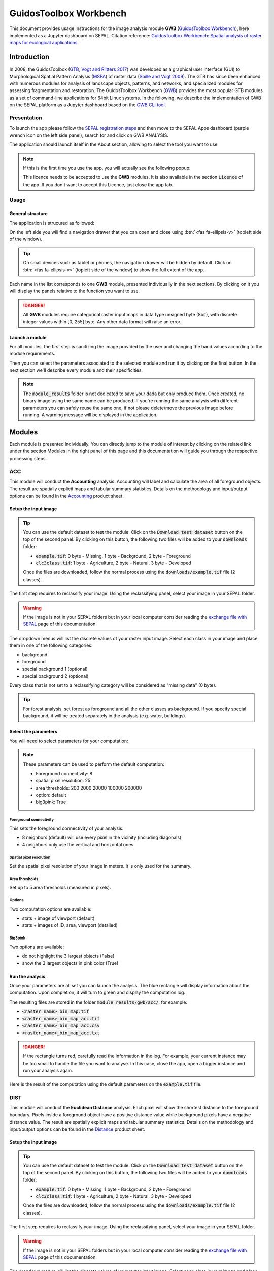 GuidosToolbox Workbench
=======================

This document provides usage instructions for the image analysis module **GWB** (`GuidosToolbox Workbench <https://forest.jrc.ec.europa.eu/en/activities/lpa/gwb/>`_), here implemented as a Jupyter dashboard on SEPAL. Citation reference: `GuidosToolbox Workbench: Spatial analysis of raster maps for ecological applications <https://doi.org/10.1111/ecog.05864>`_.

Introduction
------------

In 2008, the GuidosToolbox (`GTB <https://forest.jrc.ec.europa.eu/en/activities/lpa/gtb/>`_, `Vogt and Riitters 2017 <https://doi.org/10.1080/22797254.2017.1330650>`_) was developed as a graphical user interface (GUI) to Morphological Spatial Pattern Analysis (`MSPA <https://forest.jrc.ec.europa.eu/en/activities/lpa/mspa/>`_) of raster data (`Soille and Vogt 2009 <https://doi.org/10.1016/j.patrec.2008.10.015>`_). The GTB has since been enhanced with numerous modules for analysis of landscape objects, patterns, and networks, and specialized modules for assessing fragmentation and restoration. The GuidosToolbox Workbench (`GWB <https://forest.jrc.ec.europa.eu/en/activities/lpa/gwb/>`_) provides the most popular GTB modules as a set of command-line applications for 64bit Linux systems. In the following, we describe the implementation of GWB on the SEPAL platform as a Jupyter dashboard based on the `GWB CLI tool <https://docs.sepal.io/en/latest/cli/gwb.html>`_. 

Presentation
^^^^^^^^^^^^

To launch the app please follow the `SEPAL registration steps <https://docs.sepal.io/en/latest/setup/register.html>`_ and then move to the SEPAL Apps dashboard (purple wrench icon on the left side panel), search for and click on GWB ANALYSIS.

.. thumbnail:: https://raw.githubusercontent.com/12rambau/gwb/master/doc/img/dashboard.png
    :title: SEPAL dashboard 
    :group: gwb-module
    
The application should launch itself in the About section, allowing to select the tool you want to use. 

.. note::
    
    If this is the first time you use the app, you will actually see the following popup:
    
    .. thumbnail:: https://raw.githubusercontent.com/12rambau/gwb/master/doc/img/licence.png
        :title: licence
        :group: gwb-module
        
    This licence needs to be accepted to use the **GWB** modules. It is also available in the section :code:`Licence` of the app. 
    If you don't want to accept this Licence, just close the app tab.

Usage
^^^^^

General structure
"""""""""""""""""

The application is strucured as followed: 

On the left side you will find a navigation drawer that you can open and close using :btn:`<fas fa-ellipsis-v>` (topleft side of the window).

.. tip:: 

    On small devices such as tablet or phones, the navigation drawer will be hidden by default. Click on :btn:`<fas fa-ellipsis-v>` (topleft side of the window) to show the full extent of the app. 
    
    .. thumbnail:: https://raw.githubusercontent.com/12rambau/gwb/master/doc/img/small_device_without_menu.png
        :title: small screen without drawer
        :width: 49%
        :group: gwb-module
        
    .. thumbnail:: https://raw.githubusercontent.com/12rambau/gwb/master/doc/img/small_device_with_menu.png
        :title: small screen with drawer
        :width: 49%
        :group: gwb-module
        
Each name in the list corresponds to one **GWB** module, presented individually in the next sections. By clicking on it you will display the panels relative to the function you want to use. 

.. thumbnail:: https://raw.githubusercontent.com/12rambau/gwb/master/doc/img/landing.png
    :title: presentation of the structure
    :group: gwb-module

.. danger:: 

    All **GWB** modules require categorical raster input maps in data type unsigned byte (8bit), with discrete integer values within [0, 255] byte. Any other data format will raise an error.
    
Launch a module
"""""""""""""""

For all modules, the first step is sanitizing the image provided by the user and changing the band values according to the module requirements.
    
Then you can select the parameters associated to the selected module and run it by clicking on the final button. 
In the next section we'll describe every module and their specificities.

.. note::

    The :code:`module_results` folder is not dedicated to save your dada but only produce them. Once created, no binary image using the same name can be produced. If you're running the same analysis with different parameters you can safely reuse the same one, if not please delete/move the previous image before running. A warning message will be displayed in the application.

Modules
-------

Each module is presented individually. You can directly jump to the module of interest by clicking on the related link under the section Modules in the right panel of this page and this documentation will guide you through the respective processing steps.

ACC
^^^

This module will conduct the **Accounting** analysis. Accounting will label and calculate the area of all foreground objects. The result are spatially explicit maps and tabular summary statistics. Details on the methodology and input/output options can be found in the `Accounting <https://ies-ows.jrc.ec.europa.eu/gtb/GTB/psheets/GTB-Objects-Accounting.pdf>`_ product sheet.

Setup the input image
"""""""""""""""""""""

.. tip::

    You can use the default dataset to test the module. Click on the :code:`Download test dataset` button on the top of the second panel. By clicking on this button, the following two files will be added to your :code:`downloads` folder:
    
    -   :code:`example.tif`: 0 byte - Missing, 1 byte - Background, 2 byte - Foreground
    -   :code:`clc3class.tif`: 1 byte - Agriculture, 2 byte - Natural, 3 byte - Developed
    
    .. thumbnail::  https://raw.githubusercontent.com/12rambau/gwb/master/doc/img/test_dataset.png
        :title: download sample dataset
        :group: gwb-module
        
    
    Once the files are downloaded, follow the normal process using the :code:`downloads/example.tif` file (2 classes).
    
The first step requires to reclassify your image. Using the reclassifying panel, select your image in your SEPAL folder.

.. warning:: 

    If the image is not in your SEPAL folders but in your local computer consider reading the `exchange file with SEPAL <https://docs.sepal.io/en/latest/setup/filezilla.html>`_ page of this documentation.
    
The dropdown menus will list the discrete values of your raster input image. Select each class in your image and place them in one of the following categories: 

-   background
-   foreground
-   special background 1 (optional)
-   special background 2 (optional)

Every class that is not set to a reclassifying category will be considered as "missing data" (0 byte).

.. thumbnail:: https://raw.githubusercontent.com/12rambau/gwb/master/doc/img/4_classes.png
    :title: upload 4 classes
    :group: gwb-module

.. tip::

    For forest analysis, set forest as foreground and all the other classes as background. If you specify special background, it will be treated separately in the analysis (e.g. water, buildings).
    
Select the parameters
"""""""""""""""""""""
You will need to select parameters for your computation: 

.. thumbnail:: https://raw.githubusercontent.com/12rambau/gwb/master/doc/img/acc_params.png
    :title: acc params
    :group: gwb-module
    
.. note::

    These parameters can be used to perform the default computation:
    
    -   Foreground connectivity: 8
    -   spatial pixel resolution: 25
    -   area thresholds: 200 2000 20000 100000 200000
    -   option: default
    -   big3pink: True

Foreground connectivity
#######################

This sets the foreground connectivity of your analysis: 

-   8 neighbors (default) will use every pixel in the vicinity (including diagonals)
-   4 neighbors only use the vertical and horizontal ones

.. thumbnail:: https://raw.githubusercontent.com/12rambau/gwb/master/doc/img/connectivity.png
    :title: connectivity image
    :width: 50%
    :group: gwb-module
    
Spatial pixel resolution
########################

Set the spatial pixel resolution of your image in meters. It is only used for the summary.

Area thresholds
###############

Set up to 5 area thresholds (measured in pixels). 

Options
#######

Two computation options are available: 

-   stats + image of viewport (default)
-   stats + images of ID, area, viewport (detailed)

Big3pink
########

Two options are available: 

-   do not highlight the 3 largest objects (False)
-   show the 3 largest objects in pink color (True)


Run the analysis
""""""""""""""""

Once your parameters are all set you can launch the analysis. The blue rectangle will display information about the computation. Upon completion, it will turn to green and display the computation log. 

.. thumbnail:: https://raw.githubusercontent.com/12rambau/gwb/master/doc/img/acc_results.png
    :title: information logs
    :group: gwb-module

The resulting files are stored in the folder :code:`module_results/gwb/acc/`, for example:

-   :code:`<raster_name>_bin_map.tif`
-   :code:`<raster_name>_bin_map_acc.tif`
-   :code:`<raster_name>_bin_map_acc.csv`
-   :code:`<raster_name>_bin_map_acc.txt`

.. danger::

    If the rectangle turns red, carefully read the information in the log. For example, your current instance may be too small to handle the file you want to analyse. In this case, close the app, open a bigger instance and run your analysis again.
    
Here is the result of the computation using the default parameters on the :code:`example.tif` file.

.. thumbnail:: https://raw.githubusercontent.com/openforis/sepal-doc/master/docs/source/img/cli/gwb/example_acc.png
    :width: 50%
    :align: center
    :group: gwb-module


DIST
^^^^

This module will conduct the **Euclidean Distance** analysis. Each pixel will show the shortest distance to the foreground boundary. Pixels inside a foreground object have a positive distance value while background pixels have a negative distance value. The result are spatially explicit maps and tabular summary statistics.
Details on the methodology and input/output options can be found in the `Distance <https://ies-ows.jrc.ec.europa.eu/gtb/GTB/psheets/GTB-Distance-Euclidean.pdf>`_ product sheet.

Setup the input image
"""""""""""""""""""""

.. tip::

    You can use the default dataset to test the module. Click on the :code:`Download test dataset` button on the top of the second panel. By clicking on this button, the following two files will be added to your :code:`downloads` folder:
        
    -   :code:`example.tif`: 0 byte - Missing, 1 byte - Background, 2 byte - Foreground
    -   :code:`clc3class.tif`: 1 byte - Agriculture, 2 byte - Natural, 3 byte - Developed
    
    .. thumbnail::  https://raw.githubusercontent.com/12rambau/gwb/master/doc/img/test_dataset.png
        :title: download sample dataset
        :group: gwb-module
        
    
    Once the files are downloaded, follow the normal process using the :code:`downloads/example.tif` file (2 classes).
    
The first step requires to reclassify your image. Using the reclassifying panel, select your image in your SEPAL folder.

.. warning:: 

    If the image is not in your SEPAL folders but in your local computer consider reading the `exchange file with SEPAL <https://docs.sepal.io/en/latest/setup/filezilla.html>`_ page of this documentation.
    
The dropdown menus will list the discrete values of your raster input image. Select each class in your image and place them in one of the following categories: 

-   background
-   foreground

Every class that is not set to a reclassifying category will be considered as "missing data" (0 byte).

.. thumbnail:: https://raw.githubusercontent.com/12rambau/gwb/master/doc/img/2_classes.png
    :title: upload 2 classes
    :group: gwb-module

.. tip::

    For forest analysis, set forest as foreground and all the other classes as background.
    
Select the parameters
"""""""""""""""""""""
You will need to select parameters for your computation: 

.. thumbnail:: https://raw.githubusercontent.com/12rambau/gwb/master/doc/img/dist_params.png
    :title: dist params
    :group: gwb-module
    
.. note::

    These parameters can be used to perform the default computation:
    
    -   Foreground connectivity: 8
    -   Options: Euclidian Distance only

Foreground connectivity
#######################

This set the foreground connectivity of your analysis: 

-   8 neighbors (default) will use every pixel in the vicinity (including diagonals)
-   4 neighbors only use the vertical and horizontal one

.. thumbnail:: https://raw.githubusercontent.com/12rambau/gwb/master/doc/img/connectivity.png
    :title: connectivity image
    :width: 50%
    :group: gwb-module

Options
#######

Two computation options are available: 

-   compute the Euclidian Distance only
-   compute the Euclidian Distance and the Hysometric Curve


Run the analysis
""""""""""""""""

Once your parameters are all set you can launch the analysis. The blue rectangle will display information about the computation. Upon completion, it will turn to green and display the computation log. 

.. thumbnail:: https://raw.githubusercontent.com/12rambau/gwb/master/doc/img/dist_results.png
    :title: information logs
    :group: gwb-module

The resulting files are stored in the folder :code:`module_results/gwb/dist/`, for example:

-   :code:`<raster_name>_bin_map.tif`
-   :code:`<raster_name>_bin_map_dist.tif`
-   :code:`<raster_name>_bin_map_dist.txt`
-   :code:`<raster_name>_bin_map_dist_hist.png`
-   :code:`<raster_name>_bin_map_dist_viewport.tif`

.. danger::

    If the rectangle turns red, carefully read the information in the log. For example, your current instance may be too small to handle the file you want to analyse. In this case, close the app, open a bigger instance and run your analysis again.
    
Here is the result of the computation using the default parameters on the :code:`example.tif` file.
    
.. thumbnail:: https://raw.githubusercontent.com/openforis/sepal-doc/master/docs/source/img/cli/gwb/example_dist_hmc.png
    :width: 49%
    :group: gwb-module

.. thumbnail:: https://raw.githubusercontent.com/openforis/sepal-doc/master/docs/source/img/cli/gwb/example_dist.png
    :width: 49%
    :group: gwb-module

FAD
^^^

This module will conduct the **fragmentation** analysis at **five fixed observation scales**. Because forest fragmentation is scale-dependent, fragmentation is reported at five observation scales, which allows different observers to make their own choice about scales and threshold of concern. The change of fragmentation across different observation scales provides additional interesting information. Fragmentation is measured by determining the Forest Area Density (**FAD**) within a shifting, local neighborhood. It can be measured at pixel or patch level. The result are spatially explicit maps and tabular summary statistics. Details on the methodology and input/output options can be found in the `Fragmentation <https://ies-ows.jrc.ec.europa.eu/gtb/GTB/psheets/GTB-Fragmentation-FADFOS.pdf>`_ product sheet.

Setup the input image
"""""""""""""""""""""

.. tip::

    You can use the default dataset to test the module. Click on the :code:`Download test dataset` button on the top of the second panel. By clicking on this button, the following two files will be added to your :code:`downloads` folder:
        
    -   :code:`example.tif`: 0 byte - Missing, 1 byte - Background, 2 byte - Foreground
    -   :code:`clc3class.tif`: 1 byte - Agriculture, 2 byte - Natural, 3 byte - Developed
    
    .. thumbnail::  https://raw.githubusercontent.com/12rambau/gwb/master/doc/img/test_dataset.png
        :title: download sample dataset
        :group: gwb-module
        
    
    Once the files are downloaded, follow the normal process using the :code:`downloads/example.tif` file (2 classes).
    
The first step requires to reclassify your image. Using the reclassifying panel, select your image in your SEPAL folder.

.. warning:: 

    If the image is not in your SEPAL folders but in your local computer consider reading the `exchange file with SEPAL <https://docs.sepal.io/en/latest/setup/filezilla.html>`_ page of this documentation.
    
The dropdown menus will list the discrete values of your raster input image. Select each class in your image and place them in one of the following categories: 

-   background
-   foreground
-   special background 1 (optional)
-   special background 2 (optional)

Every class that is not set to a reclassifying category will be considered as "missing data" (0 byte).

.. thumbnail:: https://raw.githubusercontent.com/12rambau/gwb/master/doc/img/4_classes.png
    :title: upload 4 classes
    :group: gwb-module

.. tip::

    For forest analysis, set forest as foreground and all the other classes as background. If you specify special background, it will be treated separately in the analysis (e.g. water, buildings).

.. warning::

    The special background 2 is the non-fragmenting background (optional), see the `Fragmentation <https://ies-ows.jrc.ec.europa.eu/gtb/GTB/psheets/GTB-Fragmentation-FADFOS.pdf>`_ product sheet for details.

    
Select the parameters
"""""""""""""""""""""
You will need to select parameters for your computation: 

.. thumbnail:: https://raw.githubusercontent.com/12rambau/gwb/master/doc/img/fad_params.png
    :title: acc params
    :group: gwb-module
    
.. note::

    These parameters can be used to perform the default computation:
    
    -   Foreground connectivity: 8
    -   Computation precision: float-precision
    -   Options: per-pixel density, color-coded into 6 fragmentation classes (FAD)

Foreground connectivity
#######################

This sets the foreground connectivity of your analysis: 

-   8 neighbors (default) will use every pixel in the vicinity (including diagonals)
-   4 neighbors only use the vertical and horizontal one

.. thumbnail:: https://raw.githubusercontent.com/12rambau/gwb/master/doc/img/connectivity.png
    :title: connectivity image
    :width: 50%
    :group: gwb-module
    
Computation precision
######################

Set the precision used to compute your image. Float precision (default) will give more accurate results compared to rounded byte but will also take more computing resources and disk space.

Options
#######

Three computation options are available: 

-   FAD: per-pixel density, color-coded into 6 fragmentation classes
-   FAD-APP2: average per-patch density, color-coded into 2 classes
-   FAD-APP5: average per-patch density, color-coded into 5 classes

Run the analysis
""""""""""""""""

Once your parameters are all set you can launch the analysis. The blue rectangle will display information about the computation. Upon completion, it will turn to green and display the computation log. 

.. thumbnail:: https://raw.githubusercontent.com/12rambau/gwb/master/doc/img/fad_results.png
    :title: information logs
    :group: gwb-module

The resulting files are stored in the folder :code:`module_results/gwb/fad/`, for example:

-   :code:`<raster_name>_bin_map.tif`
-   :code:`<raster_name>_bin_map_fad_<class_number>.tif`
-   :code:`<raster_name>_bin_map_fad_barplot.png`
-   :code:`<raster_name>_bin_map_fad_mscale.csv` 
-   :code:`<raster_name>_bin_map_fad_mscale.tif`
-   :code:`<raster_name>_bin_map_fad_mscale.txt`
-   :code:`<raster_name>_bin_map_fad_mscale.sav`

.. danger::

    If the rectangle turns red, carefully read the information in the log. For example, your current instance may be too small to handle the file you want to analyse. In this case, close the app, open a bigger instance and run your analysis again.
    
Here is the result of the computation using the default parameters on the :code:`example.tif` file.
    
.. thumbnail:: https://raw.githubusercontent.com/openforis/sepal-doc/master/docs/source/img/cli/gwb/example_fad_barplot.png
    :width: 49%
    :group: gwb-module

.. thumbnail:: https://raw.githubusercontent.com/openforis/sepal-doc/master/docs/source/img/cli/gwb/example_fad_mscale.png
    :width: 49%
    :group: gwb-module

FRAG
^^^^

This module will conduct the **fragmentation** analysis at a **user-selected observation scale**. This module and its option are similar to :code:`fad` but allow the user to specify a single (or multiple) specific observation scale. The result are spatially explicit maps and tabular summary statistics. Details on the methodology and input/output options can be found in the `Fragmentation <https://ies-ows.jrc.ec.europa.eu/gtb/GTB/psheets/GTB-Fragmentation-FADFOS.pdf>`_ product sheet.

Setup the input image
"""""""""""""""""""""

.. tip::

    You can use the default dataset to test the module. Click on the :code:`Download test dataset` button on the top of the second panel. By clicking on this button, the following two files will be added to your :code:`downloads` folder:
        
    -   :code:`example.tif`: 0 byte - Missing, 1 byte - Background, 2 byte - Foreground
    -   :code:`clc3class.tif`: 1 byte - Agriculture, 2 byte - Natural, 3 byte - Developed
    
    .. thumbnail::  https://raw.githubusercontent.com/12rambau/gwb/master/doc/img/test_dataset.png
        :title: download sample dataset
        :group: gwb-module
        
    
    Once the files are downloaded, follow the normal process using the :code:`downloads/example.tif` file (2 classes).
    
The first step requires to reclassify your image. Using the reclassifying panel, select your image in your SEPAL folder.

.. warning:: 

    If the image is not in your SEPAL folders but in your local computer consider reading the `exchange file with SEPAL <https://docs.sepal.io/en/latest/setup/filezilla.html>`_ page of this documentation.
    
The dropdown menus will list the discrete values of your raster input image. Select each class in your image and place them in one of the following categories: 

-   background
-   foreground
-   special background 1 (optional)
-   special background 2 (optional)

Every class that is not set to a reclassifying category will be considered as "missing data" (0 byte).

.. thumbnail:: https://raw.githubusercontent.com/12rambau/gwb/master/doc/img/4_classes.png
    :title: upload 4 classes
    :group: gwb-module

.. tip::

    For forest analysis, set forest as foreground and all the other classes as background. If you specify special background, it will be treated separately in the analysis (e.g. water, buildings).
    
.. warning::

    The special background 2 is the non-fragmenting background (optional), see the `Fragmentation <https://ies-ows.jrc.ec.europa.eu/gtb/GTB/psheets/GTB-Fragmentation-FADFOS.pdf>`_ product sheet for details.
    
Select the parameters
"""""""""""""""""""""

You will need to select parameters for your computation: 

.. thumbnail:: https://raw.githubusercontent.com/12rambau/gwb/master/doc/img/frag_params.png
    :title: acc params
    :group: gwb-module
    
.. note::

    These parameters can be used to perform the default computation:
    
    -   Foreground connectivity: 8
    -   Spatial pixel resolution: 25
    -   Computation precision: float-precision
    -   Windows size: 23
    -   Options: fragmentation at pixel or at patch level with various number of color-coded classes

Foreground connectivity
#######################

This sets the foreground connectivity of your analysis: 

-   8 neighbors (default) will use every pixel in the vicinity (including diagonals)
-   4 neighbors only use the vertical and horizontal one

.. thumbnail:: https://raw.githubusercontent.com/12rambau/gwb/master/doc/img/connectivity.png
    :title: connectivity image
    :width: 50%
    :group: gwb-module
    
Spatial pixel resolution
########################

Set the spatial pixel resolution of your image in meters. Only use for the summary.

Window size
###########

Set up to 10 observation windows sizes (in pixels).

Options
#######

Four computation options are available: 

-   FOS5: per-pixel density, color-coded into 5 fragmentation classes
-   FOS6: per-pixel density, color-coded into 6 fragmentation classes
-   FOS-APP2: average per-patch density, color-coded into 2 classes
-   FOS-APP5: average per-patch density, color-coded into 5 classes

Run the analysis
""""""""""""""""

Once your parameters are all set you can launch the analysis. The blue rectangle will display information about the computation. Upon completion, it will turn to green and display the computation log. 

.. thumbnail:: https://raw.githubusercontent.com/12rambau/gwb/master/doc/img/frag_results.png
    :title: information logs
    :group: gwb-module

The resulting files are stored in the folder :code:`module_results/gwb/frag/`, for example:

-   :code:`<raster_name>_bin_map.tif`
-   :code:`<raster_name>_bin_map_frag_fad-<option>_<class>.tif`
-   :code:`<raster_name>_bin_map_frag.csv`
-   :code:`<raster_name>_bin_map_frag.txt`
-   :code:`<raster_name>_bin_map_frag.tif`

.. danger::

    If the rectangle turns red, carefully read the information in the log. For example, your current instance may be too small to handle the file you want to analyse. In this case, close the app, open a bigger instance and run your analysis again.
    
Here is the result of the computation using the FAD-APP2 option on the :code:`example.tif` file.
    
.. thumbnail:: https://raw.githubusercontent.com/openforis/sepal-doc/master/docs/source/img/cli/gwb/example_fad-app2_23.png
    :width: 50%
    :group: gwb-module

LM
^^

This module will conduct the **Landscape Mosaic** analysis at a **user-selected observation scale**. The Landscape Mosaic measures land cover heterogeneity, or human influence, in a tri-polar classification of a location accounting for the relative contributions of the three land cover types **Agriculture**, **Natural**, **Developed** in the area surrounding that location. The result are spatially explicit maps and tabular summary statistics. Details on the methodology and input/output options can be found in the `Landscape Mosaic <https://ies-ows.jrc.ec.europa.eu/gtb/GTB/psheets/GTB-Pattern-LM.pdf>`_ product sheet.

Setup the input image
"""""""""""""""""""""

.. tip::

    You can use the default dataset to test the module. Click on the :code:`Download test dataset` button on the top of the second panel. By clicking on this button, the following two files will be added to your :code:`downloads` folder:
        
    -   :code:`example.tif`: 0 byte - Missing, 1 byte - Background, 2 byte - Foreground
    -   :code:`clc3class.tif`: 1 byte - Agriculture, 2 byte - Natural, 3 byte - Developed
    
    .. thumbnail::  https://raw.githubusercontent.com/12rambau/gwb/master/doc/img/test_dataset.png
        :title: download sample dataset
        :group: gwb-module
        
    
    Once the files are downloaded, follow the normal process using the :code:`downloads/clc3class.tif` file (3 classes).
    
The first step requires to reclassify your image. Using the reclassifying panel, select your image in your SEPAL folder.

.. warning:: 

    If the image is not in your SEPAL folders but in your local computer consider reading the `exchange file with SEPAL <https://docs.sepal.io/en/latest/setup/filezilla.html>`_ page of this documentation.
    
The dropdown menus will list the discrete values of your raster input image. Select each class in your image and place them in one of the following categories: 

-   dominant land cover 1 (Agriculture)
-   dominant land cover 2 (Natural)
-   dominant land cover 3 (Developed)

Every class that is not set to a reclassifying category will be considered as "missing data" (0 byte).

.. thumbnail:: https://raw.githubusercontent.com/12rambau/gwb/master/doc/img/3_classes.png
    :title: upload 3 classes
    :group: gwb-module
    
Select the parameters
"""""""""""""""""""""

You will need to select parameters for your computation: 

.. thumbnail:: https://raw.githubusercontent.com/12rambau/gwb/master/doc/img/lm_params.png
    :title: lm params
    :group: gwb-module
    
.. note::

    This parameter can be used to perform the default computation:
    
    -   window size: 23

Window size
###########

Set the square window size (in pixels). It should be an odd number in [3, 5, ...501].
with :math:`kdim` being the window size, which is related to the observation scale by the following formula: 

.. math::

    obs_scale = (pixres * kdim)^2 / 10000
    
with

-   :math:`obs_scale` in hectare
-   :math:`pixres` in meters
-   :math:`kdim` in pixels

Run the analysis
""""""""""""""""

Once your parameters are all set you can launch the analysis. The blue rectangle will display information about the computation. Upon completion, it will turn to green and display the computation log. 

.. thumbnail:: https://raw.githubusercontent.com/12rambau/gwb/master/doc/img/lm_results.png
    :title: information logs
    :group: gwb-module

The resulting files are stored in the folder :code:`module_results/gwb/lm/`, for example:

-   :code:`<raster_name>_bin_map.tif`
-   :code:`<raster_name>_bin_map_lm_23.tif`
-   :code:`<raster_name>_bin_map_lm_23_103class.tif`
-   :code:`<raster_name>_bin_map_heatmap.csv`
-   :code:`<raster_name>_bin_map_heatmap.png`
-   :code:`<raster_name>_bin_map_heatmap.sav`
-   :code:`heatmap_legend.png`
-   :code:`lm103class_legend.png`

.. danger::

    If the rectangle turns red, carefully read the information in the log. For example, your current instance may be too small to handle the file you want to analyse. In this case, close the app, open a bigger instance and run your analysis again.
    
Here is the result of the computation using the default parameters on the :code:`clc3classes.tif` file.
    
.. thumbnail:: https://raw.githubusercontent.com/openforis/sepal-doc/master/docs/source/img/cli/gwb/lm103class_legend.png
    :width: 49%
    :group: gwb-module

.. thumbnail:: https://raw.githubusercontent.com/openforis/sepal-doc/master/docs/source/img/cli/gwb/clc3class_lm_23.png
    :width: 49%
    :group: gwb-module

MSPA
^^^^

.. warning:: 

    If you are considering using the MSPA module, keep in mind that the result provides a lot of information (up to 25 classes). The alternative module :code:`GWB_SPA` provides a similar but simplified assessment with up to 6 classes only. Both modules describe morphological features of foreground objects. While MSPA may address certain features of fragmentation, a more comprehensive assessment of fragmentation is obtained with the dedicated fragmentation modules :code:`GWB_FRAG` or :code:`GWB_FAD`.

This module will conduct the **Morphological Spatial Pattern Analysis**. `MSPA <https://forest.jrc.ec.europa.eu/en/activities/lpa/mspa/>`_ analyses shape and connectivity and conducts a segmentation of foreground patches in up to 25 feature classes. The result are spatially explicit maps and tabular summary statistics. Details on the methodology and input/output options can be found in the `Morphology <https://ies-ows.jrc.ec.europa.eu/gtb/GTB/psheets/GTB-Pattern-Morphology.pdf>`_ product sheet.

Setup the input image
"""""""""""""""""""""

.. tip::

    You can use the default dataset to test the module. Click on the :code:`Download test dataset` button on the top of the second panel. By clicking on this button, the following two files will be added to your :code:`downloads` folder:
        
    -   :code:`example.tif`: 0 byte - Missing, 1 byte - Background, 2 byte - Foreground
    -   :code:`clc3class.tif`: 1 byte - Agriculture, 2 byte - Natural, 3 byte - Developed
    
    .. thumbnail::  https://raw.githubusercontent.com/12rambau/gwb/master/doc/img/test_dataset.png
        :title: download sample dataset
        :group: gwb-module
        
    
    Once the files are downloaded, follow the normal process using the :code:`downloads/example.tif` file (2 classes).
    
The first step requires to reclassify your image. Using the reclassifying panel, select your image in your SEPAL folder.

.. warning:: 

    If the image is not in your SEPAL folders but in your local computer consider reading the `exchange file with SEPAL <https://docs.sepal.io/en/latest/setup/filezilla.html>`_ page of this documentation.
    
The dropdown menus will list the discrete values of your raster input image. Select each class in your image and place them in one of the following categories: 

-   background
-   foreground

Every class that is not set to a reclassifying category will be considered as "missing data" (0 byte).

.. thumbnail:: https://raw.githubusercontent.com/12rambau/gwb/master/doc/img/2_classes.png
    :title: upload 2 classes
    :group: gwb-module

.. tip::

    For forest analysis, set forest as foreground and all the other classes as background.
    
Select the parameters
"""""""""""""""""""""
You will need to select parameters for your computation: 

.. thumbnail:: https://raw.githubusercontent.com/12rambau/gwb/master/doc/img/mspa_params.png
    :title: mspa params
    :group: gwb-module
    
.. note::

    These parameters can be used to perform the default computation:
    
    -   Foreground connectivity: 8 (default)
    -   Edge width: 1
    -   Transition: True
    -   Intext: True
    -   Disk: False
    -   Statistics: False

Foreground connectivity
#######################

This sets the foreground connectivity of your analysis: 

-   8 neighbors (default) will use every pixel in the vicinity (including diagonals)
-   4 neighbors only use the vertical and horizontal one

.. thumbnail:: https://raw.githubusercontent.com/12rambau/gwb/master/doc/img/connectivity.png
    :title: connectivity image
    :width: 50%
    :group: gwb-module
    
Edge width
##########

Define the width (measured in pixels) of the Core-boundaries (Edges and Perforations).

Transition
###########

Select if you want to show transition pixels, where connecting pathways go through edges/perforations (transition=1 (true), default) or not (transition=0).

Intext
######

Select if you want to distinguish MSPA classes and Holes laying within Core objects (intext=1 (true), default) or not (intext=0).

Disk
####

Select if you want to process with minimum RAM usage (disk=0 (false), default) or not (disk=1 (true) requires 20% less RAM but +40% processing time).

Statistics
##########

Select if you want to calculate summary statistics (statistics=0 (false), default) or (statistics=1 (true) +10% processing time)

Run the analysis
""""""""""""""""

Once your parameters are all set you can launch the analysis. The blue rectangle will display information about the computation. Upon completion, it will turn to green and display the computation log. 

.. thumbnail:: https://raw.githubusercontent.com/12rambau/gwb/master/doc/img/mspa_results.png
    :title: information logs
    :group: gwb-module

The resulting files are stored in the folder :code:`module_results/gwb/mspa/`, for example:

-   :code:`<raster_name>_bin_map.tif`
-   :code:`<raster_name>_bin_map_<4 params>.tif`
-   :code:`<raster_name>_bin_map_<4 params>.txt`

.. danger::

    If the rectangle turns red, carefully read the information in the log. For example, your current instance may be too small to handle the file you want to analyse. In this case, close the app, open a bigger instance and run your analysis again.
    
Here is the result of the computation using the default parameters on the :code:`example.tif` file.
    
.. thumbnail:: https://raw.githubusercontent.com/openforis/sepal-doc/master/docs/source/img/cli/gwb/mspalegend.gif
    :width: 49%
    :group: gwb-module

.. thumbnail:: https://raw.githubusercontent.com/openforis/sepal-doc/master/docs/source/img/cli/gwb/example_8_1_1_1.png
    :width: 49%
    :group: gwb-module

P223
^^^^

This module will conduct the **Density** (P2), **Contagion** (P22) or **Adjacency** (P23) analysis of foreground (**FG**) objects at a user-selected observation scale (`Riitters et al. (2000) <https://www.srs.fs.usda.gov/pubs/ja/ja_riitters006.pdf>`_). The result are spatially explicit maps and tabular summary statistics. The classification is determined by measurements of forest amount (P2) and connectivity (P22) within the neighborhood that is centered on a subject forest pixel. P2 is the probability that a pixel in the neighborhood is forest, and P22 is the probability that a pixel next to a forest pixel is also forest.

Setup the input image
"""""""""""""""""""""

.. tip::

    You can use the default dataset to test the module. Click on the :code:`Download test dataset` button on the top of the second panel. By clicking on this button, the following two files will be added to your :code:`downloads` folder:
        
    -   :code:`example.tif`: 0 byte - Missing, 1 byte - Background, 2 byte - Foreground
    -   :code:`clc3class.tif`: 1 byte - Agriculture, 2 byte - Natural, 3 byte - Developed
    
    .. thumbnail::  https://raw.githubusercontent.com/12rambau/gwb/master/doc/img/test_dataset.png
        :title: download sample dataset
        :group: gwb-module
        
    
    Once the files are downloaded, follow the normal process using the :code:`downloads/example.tif` file (2 classes).
    
The first step requires to reclassify your image. Using the reclassifying panel, select your image in your SEPAL folder.

.. warning:: 

    If the image is not in your SEPAL folders but in your local computer consider reading the `exchange file with SEPAL <https://docs.sepal.io/en/latest/setup/filezilla.html>`_ page of this documentation.
    
The dropdown menus will list the discrete values of your raster input image. Select each class in your image and place them in one of the following categories: 

-   background
-   foreground
-   special background (for P23 only)

Every class that is not set to a reclassifying category will be considered as "missing data" (0 byte).

.. thumbnail:: https://raw.githubusercontent.com/12rambau/gwb/master/doc/img/p223_classes.png
    :title: upload 3 classes
    :group: gwb-module

.. tip::

    For forest analysis, set forest as foreground and all the other classes as background. If you specify special background, it will be treated separately in the analysis (e.g. water, buildings)
    
Select the parameters
"""""""""""""""""""""

You will need to select parameters for your computation: 

.. thumbnail:: https://raw.githubusercontent.com/12rambau/gwb/master/doc/img/p223_params.png
    :title: p223 params
    :group: gwb-module
    
.. note::

    These parameters can be used to perform the default computation:
    
    -   Window size: 27
    -   Computation precision: Float (default)
    -   Algorithm: FG-Density
    
Window size
###########

Set the square window size (in pixels) It should be an odd number in [3, 5, ...501] with :math:`kdim` being related to the observation scale by the following formula: 

.. math::

    obs_scale = (pixres * kdim)^2 / 10000
    
with 

- :math:`obs_scale` in hectare
- :math:`pixres` in meters
- :math:`kdim` in pixels

Computation precision
######################

Set the precision used to compute your image. Float precision (default) will give more accurate results compared to rounded byte but will also take more computing resources and disk space.

Algorithm
#########

The P223 module can run: **FG-Density** (P2), **FG-Contagion** (P22), or **FG-Adjacency** (P23)

P223 will provide a color-coded image showing [0,100]% for either **FG-Density**, **FG-Contagion**, or **FG-Adjacency** masked for the Foreground cover. Use the alternative options to obtain the original spatcon output without normalisation, masking, or color-coding.

.. tip::

    For original spatcon output **ONLY**:
    Missing values are coded as 0 (rounded byte), or -0.01 (float precision). For all output types, missing indicates the input window contained only missing pixels.

.. tip::

    For FG-Contagion and FG-Adjacency output **ONLY**, missing also indicates the input window contained no foreground pixels (there was no information about foreground edge).

For all output types, :math:`rounded byte = (float precision * 254) + 1`
    
You'll find the options displayed with the following names in the dropdown menu:

-   FG-Density   (FG-masked and normalised)
-   FG-Contagion (FG-masked and normalised)
-   FG-Adjacency (FG-masked and normalised)
-   FG-Density   (original spatcon output)
-   FG-Contagion (original spatcon output)
-   FG-Adjacency (original spatcon output)
-   FG-Shannon   (original spatcon output)
-   FG-SumD      (original spatcon output)

Run the analysis
""""""""""""""""

Once your parameters are all set you can launch the analysis. The blue rectangle will display information about the computation. Upon completion, it will turn to green and display the computation log. 

.. thumbnail:: https://raw.githubusercontent.com/12rambau/gwb/master/doc/img/p223_results.png
    :title: information logs
    :group: gwb-module

The resulting files are stored in the folder :code:`module_results/gwb/p223/`, for example:

-   :code:`<raster_name>_bin_map.tif`
-   :code:`<raster_name>_bin_map_p<option>_<window>.tif`
-   :code:`<raster_name>_bin_map_p<option>_<window>.txt`

.. danger::

    If the rectangle turns red, carefully read the information in the log. For example, your current instance may be too small to handle the file you want to analyse. In this case, close the app, open a bigger instance and run your analysis again.

Here is the result of the computation using the P2 (Foreground-Density) option on the :code:`example.tif` file.

.. thumbnail:: https://raw.githubusercontent.com/openforis/sepal-doc/master/docs/source/img/cli/gwb/example_p2_27.png
    :width: 50%
    :group: gwb-module

PARC
^^^^

This module will conduct the **parcellation** analysis. This module provides a statistical summary file (txt/csv- format) with details for each unique class found in the image as well as the full image content: class value, total number of objects, total area, degree of parcellation.
Details on the methodology and input/output options can be found in the `Parcellation <https://ies-ows.jrc.ec.europa.eu/gtb/GTB/psheets/GTB-Objects-Parcellation.pdf>`_ product sheet.

Setup the input image
"""""""""""""""""""""

.. tip::

    You can use the default dataset to test the module. Click on the :code:`Download test dataset` button on the top of the second panel. By clicking on this button, the following two files will be added to your :code:`downloads` folder:
        
    -   :code:`example.tif`: 0 byte - Missing, 1 byte - Background, 2 byte - Foreground
    -   :code:`clc3class.tif`: 1 byte - Agriculture, 2 byte - Natural, 3 byte - Developed
    
    .. thumbnail::  https://raw.githubusercontent.com/12rambau/gwb/master/doc/img/test_dataset.png
        :title: download sample dataset
        :group: gwb-module
        
    
    Once the files are downloaded, follow the normal process using the :code:`downloads/clc3classes.tif` file (3 classes).
    
The first step requires to select your image in your SEPAL folder. The image must be a categorical tif raster.

.. warning:: 

    If the image is not in your SEPAL folders but in your local computer consider reading the `exchange file with SEPAL <https://docs.sepal.io/en/latest/setup/filezilla.html>`_ page of this documentation.

.. thumbnail:: https://raw.githubusercontent.com/12rambau/gwb/master/doc/img/0_classes.png
    :title: upload 0 classes
    :group: gwb-module
    
Select the parameters
"""""""""""""""""""""
You will need to select parameters for your computation: 

.. thumbnail:: https://raw.githubusercontent.com/12rambau/gwb/master/doc/img/parc_params.png
    :title: parc params
    :group: gwb-module
    
.. note::

    This parameter can be used to perform the default computation:
    
    -   Foreground connectivity: 8

Foreground connectivity
#######################

This set the foreground connectivity of your analysis:

-   8 neighbors (default) will use every pixel in the vicinity (including diagonals)
-   4 neighbors only use the vertical and horizontal one

.. thumbnail:: https://raw.githubusercontent.com/12rambau/gwb/master/doc/img/connectivity.png
    :title: connectivity image
    :width: 50%
    :group: gwb-module

Run the analysis
""""""""""""""""

Once your parameters are all set you can launch the analysis. The blue rectangle will display information about the computation. Upon completion, it will turn to green and display the computation log. 

.. thumbnail:: https://raw.githubusercontent.com/12rambau/gwb/master/doc/img/parc_results.png
    :title: information logs
    :group: gwb-module

The resulting files are stored in the folder :code:`module_results/gwb/parc/`, for example:

-   :code:`<raster_name>_bin_map.tif`
-   :code:`<raster_name>_bin_map_parc.csv`
-   :code:`<raster_name>_bin_map_parc.txt`


.. danger::

    If the rectangle turns red, carefully read the information in the log. For example, your current instance may be too small to handle the file you want to analyse. In this case, close the app, open a bigger instance and run your analysis again.

Here is the result of the computation using the default parameters on the :code:`clc3classes.tif` file.

.. csv-table::
    :header: Class, Value, Count, Area[pixels], APS, AWAPS, AWAPS/data, DIVISION, PARC[%]

    1,1,45,2.44893e+06,54420.7,2.07660e+06,1.27136e+06,0.152039,1.19374
    2,2,164,957879.,5840.73,82557.6,19770.0,0.913812,17.7426
    3,3,212,593190.,2798.07,128177.,19008.4,0.783919,11.0897
    8-connected Parcels:, ,421, 4000000,9501.19, ,1310139.4,0.672465,8.07904

RSS
^^^

This module will conduct the **Restoration Status Summary analysis**. It will calculate key attributes of the current network status, composed of foreground (forest) patches and it provides the normalized degree of network coherence. The result are tabular summary statistics. Details on the methodology and input/output options can be found in the `Restoration Planner <https://ies-ows.jrc.ec.europa.eu/gtb/GTB/psheets/GTB-RestorationPlanner.pdf>`_ product sheet.

Setup the input image
"""""""""""""""""""""

.. tip::

    You can use the default dataset to test the module. Click on the :code:`Download test dataset` button on the top of the second panel. By clicking on this button, the following two files will be added to your :code:`downloads` folder:
        
    -   :code:`example.tif`: 0 byte - Missing, 1 byte - Background, 2 byte - Foreground
    -   :code:`clc3class.tif`: 1 byte - Agriculture, 2 byte - Natural, 3 byte - Developed
    
    .. thumbnail::  https://raw.githubusercontent.com/12rambau/gwb/master/doc/img/test_dataset.png
        :title: download sample dataset
        :group: gwb-module
        
    
    Once the files are downloaded, follow the normal process using the :code:`downloads/example.tif` file (2 classes).
    
The first step requires to reclassify your image. Using the reclassifying panel, select your image in your SEPAL folder.

.. warning:: 

    If the image is not in your SEPAL folders but in your local computer consider reading the `exchange file with SEPAL <https://docs.sepal.io/en/latest/setup/filezilla.html>`_ page of this documentation.
    
The dropdown menus will list the discrete values of your raster input image. Select each class in your image and place them in one of the following categories: 

-   background
-   foreground

Every class that is not set to a reclassifying category will be considered as "missing data" (0 byte).

.. thumbnail:: https://raw.githubusercontent.com/12rambau/gwb/master/doc/img/2_classes.png
    :title: upload 2 classes
    :group: gwb-module

.. tip::

    For forest analysis, set forest as foreground and all the other classes as background.
    
Select the parameters
"""""""""""""""""""""
You will need to select parameters for your computation: 

.. thumbnail:: https://raw.githubusercontent.com/12rambau/gwb/master/doc/img/rss_params.png
    :title: rss params
    :group: gwb-module
    
.. note::

    This parameters can be used to perform the default computation:
    
    -   Foreground connectivity: 8

Foreground connectivity
#######################

This set the foreground connectivity of your analysis: 

-   8 neighbors (default) will use every pixel in the vicinity (including diagonals)
-   4 neighbors only use the vertical and horizontal one

.. thumbnail:: https://raw.githubusercontent.com/12rambau/gwb/master/doc/img/connectivity.png
    :title: connectivity image
    :width: 50%
    :group: gwb-module

Run the analysis
""""""""""""""""

Once your parameters are all set you can launch the analysis. The blue rectangle will display information about the computation. Upon completion, it will turn to green and display the computation log. 

.. thumbnail:: https://raw.githubusercontent.com/12rambau/gwb/master/doc/img/rss_results.png
    :title: information logs
    :group: gwb-module

The resulting files are stored in the folder :code:`module_results/gwb/rss/`, for example:

-   :code:`<raster_name>_bin_map.tif`
-   :code:`rss<connectivity>.txt`
-   :code:`rss<connectivity>.csv`

.. danger::

    If the rectangle turns red, carefully read the information in the log. For example, your current instance may be too small to handle the file you want to analyse. In this case, close the app, open a bigger instance and run your analysis again.

Here is the result of the computation using the default parameters on the :code:`example.tif` file.

.. csv-table::
    :header: FNAME, AREA, RAC[%], NR_OBJ, LARG_OBJ, APS, CNOA, ECA, COH[%], REST_POT[%]
    
    example_bin_map.tif,428490.00,42.860572,2850,214811,150.34737,311712,221292.76,51.644789,48.355211

SPA
^^^

This module will conduct the **Simplified Pattern Analysis**. SPA analyses shape and conducts a segmentation of foreground patches into 2, 3, 5, or 6 feature classes. The result are spatially explicit maps and tabular summary statistics. :code:`GWB_SPA` is a simpler version of :code:`GWB_MSPA`. Details on the methodology and input/output options can be found in the `Morphology <https://ies-ows.jrc.ec.europa.eu/gtb/GTB/psheets/GTB-Pattern-Morphology.pdf>`_ product sheet.

Setup the input image
"""""""""""""""""""""

.. tip::

    You can use the default dataset to test the module. Click on the :code:`Download test dataset` button on the top of the second panel. By clicking on this button, the following two files will be added to your :code:`downloads` folder:
        
    -   :code:`example.tif`: 0 byte - Missing, 1 byte - Background, 2 byte - Foreground
    -   :code:`clc3class.tif`: 1 byte - Agriculture, 2 byte - Natural, 3 byte - Developed
    
    .. thumbnail::  https://raw.githubusercontent.com/12rambau/gwb/master/doc/img/test_dataset.png
        :title: download sample dataset
        :group: gwb-module
        
    
    Once the files are downloaded, follow the normal process using the :code:`downloads/example.tif` file (2 classes).
    
The first step requires to reclassify your image. Using the reclassifying panel, select your image in your SEPAL folder.

.. warning:: 

    If the image is not in your SEPAL folders but in your local computer consider reading the `exchange file with SEPAL <https://docs.sepal.io/en/latest/setup/filezilla.html>`_ page of this documentation.
    
The dropdown menus will list the discrete values of your raster input image. Select each class in your image and place them in one of the following categories: 

-   background
-   foreground

Every class that is not set to a reclassifying category will be considered as "missing data" (0 byte).

.. thumbnail:: https://raw.githubusercontent.com/12rambau/gwb/master/doc/img/2_classes.png
    :title: upload 2 classes
    :group: gwb-module

.. tip::

    For forest analysis, set forest as foreground and all the other classes as background.
    
Select the parameters
"""""""""""""""""""""

You will need to select parameters for your computation: 

.. thumbnail:: https://raw.githubusercontent.com/12rambau/gwb/master/doc/img/spa_params.png
    :title: spa params
    :group: gwb-module
    
.. note::

    This parameter can be used to perform the default computation:
    
    -   number of pattern classes: 2: Small & linear features (SLF), Coherent

Number of pattern classes
#########################

Set the number of pattern classes you want to compute:

-   2: Contiguous, Small & linear features (SLF)
-   3: Core, Core-Openings, Margin
-   5: Core, Core-Openings, Edge, Perforation, Margin
-   6: Core, Core-Openings, Edge, Perforation, Islet, Margin

Run the analysis
""""""""""""""""

Once your parameters are all set you can launch the analysis. The blue rectangle will display information about the computation. Upon completion, it will turn to green and display the computation log. 

.. thumbnail:: https://raw.githubusercontent.com/12rambau/gwb/master/doc/img/spa_results.png
    :title: information logs
    :group: gwb-module

The resulting files are stored in the folder :code:`module_results/gwb/spa/`, for example:

-   :code:`<raster_name>_bin_map.tif`
-   :code:`<raster_name>_bin_map_spa<number of classes>.tif`
-   :code:`<raster_name>_bin_map_spa<number of classes>.txt`

.. danger::

    If the rectangle turns red, carefully read the information in the log. For example, your current instance may be too small to handle the file you want to analyse. In this case, close the app, open a bigger instance and run your analysis again.

Here is the result of the computation using SPA2 (2 classes) on the :code:`example.tif` file.

.. thumbnail:: https://raw.githubusercontent.com/openforis/sepal-doc/master/docs/source/img/cli/gwb/example_spa2.png
    :width: 50%
    :group: gwb-module
